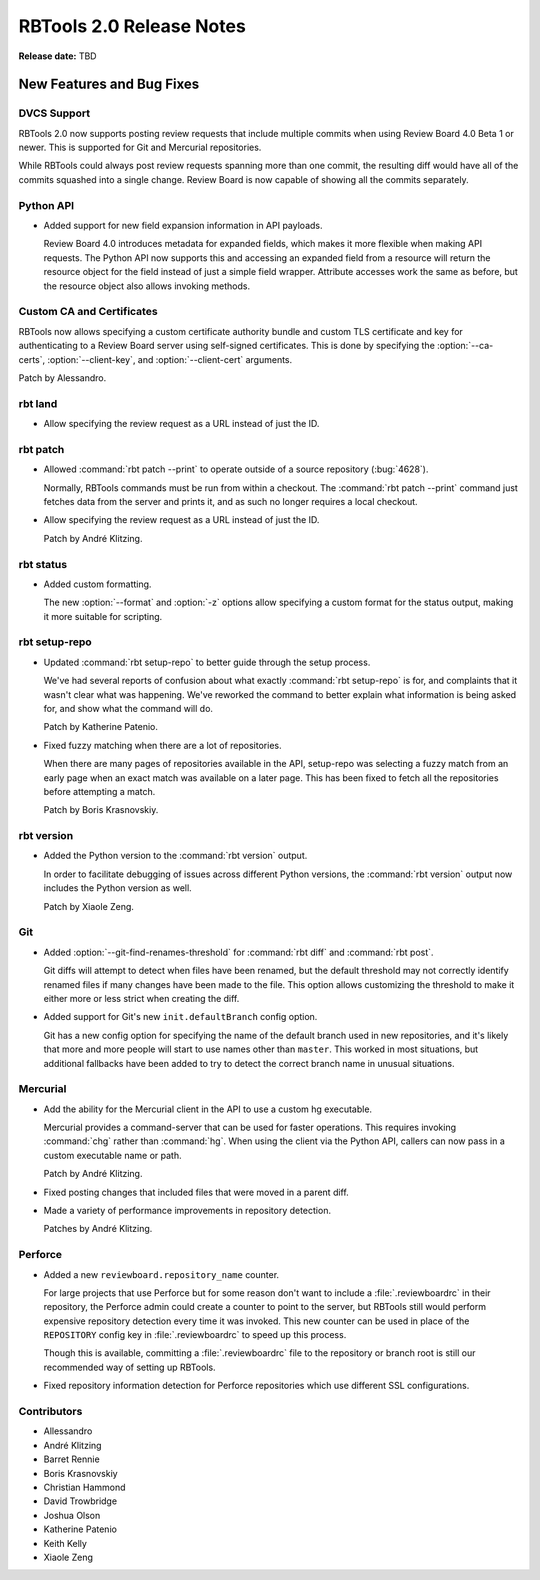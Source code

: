 .. default-intersphinx:: rbt2.0 rb-latest


=========================
RBTools 2.0 Release Notes
=========================

**Release date:** TBD


New Features and Bug Fixes
==========================

DVCS Support
------------

RBTools 2.0 now supports posting review requests that include multiple commits
when using Review Board 4.0 Beta 1 or newer. This is supported for Git and
Mercurial repositories.

While RBTools could always post review requests spanning more than one commit,
the resulting diff would have all of the commits squashed into a single
change. Review Board is now capable of showing all the commits separately.


Python API
----------

* Added support for new field expansion information in API payloads.

  Review Board 4.0 introduces metadata for expanded fields, which makes it more
  flexible when making API requests. The Python API now supports this and
  accessing an expanded field from a resource will return the resource object
  for the field instead of just a simple field wrapper. Attribute accesses work
  the same as before, but the resource object also allows invoking methods.


Custom CA and Certificates
--------------------------

RBTools now allows specifying a custom certificate authority bundle and custom
TLS certificate and key for authenticating to a Review Board server using
self-signed certificates. This is done by specifying the :option:`--ca-certs`,
:option:`--client-key`, and :option:`--client-cert` arguments.

Patch by Alessandro.


rbt land
--------

.. program:: rbt land

* Allow specifying the review request as a URL instead of just the ID.


rbt patch
---------

.. program:: rbt patch

* Allowed :command:`rbt patch --print` to operate outside of a source
  repository (:bug:`4628`).

  Normally, RBTools commands must be run from within a checkout. The
  :command:`rbt patch --print` command just fetches data from the server and
  prints it, and as such no longer requires a local checkout.

* Allow specifying the review request as a URL instead of just the ID.

  Patch by André Klitzing.


rbt status
----------

.. program:: rbt status

* Added custom formatting.

  The new :option:`--format` and :option:`-z` options allow specifying a custom
  format for the status output, making it more suitable for scripting.


rbt setup-repo
--------------

.. program:: rbt setup-repo

* Updated :command:`rbt setup-repo` to better guide through the setup process.

  We've had several reports of confusion about what exactly :command:`rbt
  setup-repo` is for, and complaints that it wasn't clear what was happening.
  We've reworked the command to better explain what information is being asked
  for, and show what the command will do.

  Patch by Katherine Patenio.

* Fixed fuzzy matching when there are a lot of repositories.

  When there are many pages of repositories available in the API, setup-repo
  was selecting a fuzzy match from an early page when an exact match was
  available on a later page. This has been fixed to fetch all the repositories
  before attempting a match.

  Patch by Boris Krasnovskiy.


rbt version
-----------

.. program:: rbt version

* Added the Python version to the :command:`rbt version` output.

  In order to facilitate debugging of issues across different Python versions,
  the :command:`rbt version` output now includes the Python version as well.

  Patch by Xiaole Zeng.


Git
---

.. program:: rbt post

* Added :option:`--git-find-renames-threshold` for :command:`rbt diff` and
  :command:`rbt post`.

  Git diffs will attempt to detect when files have been renamed, but the
  default threshold may not correctly identify renamed files if many changes
  have been made to the file. This option allows customizing the threshold to
  make it either more or less strict when creating the diff.

* Added support for Git's new ``init.defaultBranch`` config option.

  Git has a new config option for specifying the name of the default branch
  used in new repositories, and it's likely that more and more people will
  start to use names other than ``master``. This worked in most situations, but
  additional fallbacks have been added to try to detect the correct branch name
  in unusual situations.


Mercurial
---------

* Add the ability for the Mercurial client in the API to use a custom
  hg executable.

  Mercurial provides a command-server that can be used for faster operations.
  This requires invoking :command:`chg` rather than :command:`hg`. When using
  the client via the Python API, callers can now pass in a custom executable
  name or path.

  Patch by André Klitzing.

* Fixed posting changes that included files that were moved in a parent diff.

* Made a variety of performance improvements in repository detection.

  Patches by André Klitzing.


Perforce
--------

* Added a new ``reviewboard.repository_name`` counter.

  For large projects that use Perforce but for some reason don't want to
  include a :file:`.reviewboardrc` in their repository, the Perforce admin
  could create a counter to point to the server, but RBTools still would
  perform expensive repository detection every time it was invoked. This new
  counter can be used in place of the ``REPOSITORY`` config key in
  :file:`.reviewboardrc` to speed up this process.

  Though this is available, committing a :file:`.reviewboardrc` file to the
  repository or branch root is still our recommended way of setting up RBTools.

* Fixed repository information detection for Perforce repositories which use
  different SSL configurations.


Contributors
------------

* Allessandro
* André Klitzing
* Barret Rennie
* Boris Krasnovskiy
* Christian Hammond
* David Trowbridge
* Joshua Olson
* Katherine Patenio
* Keith Kelly
* Xiaole Zeng
